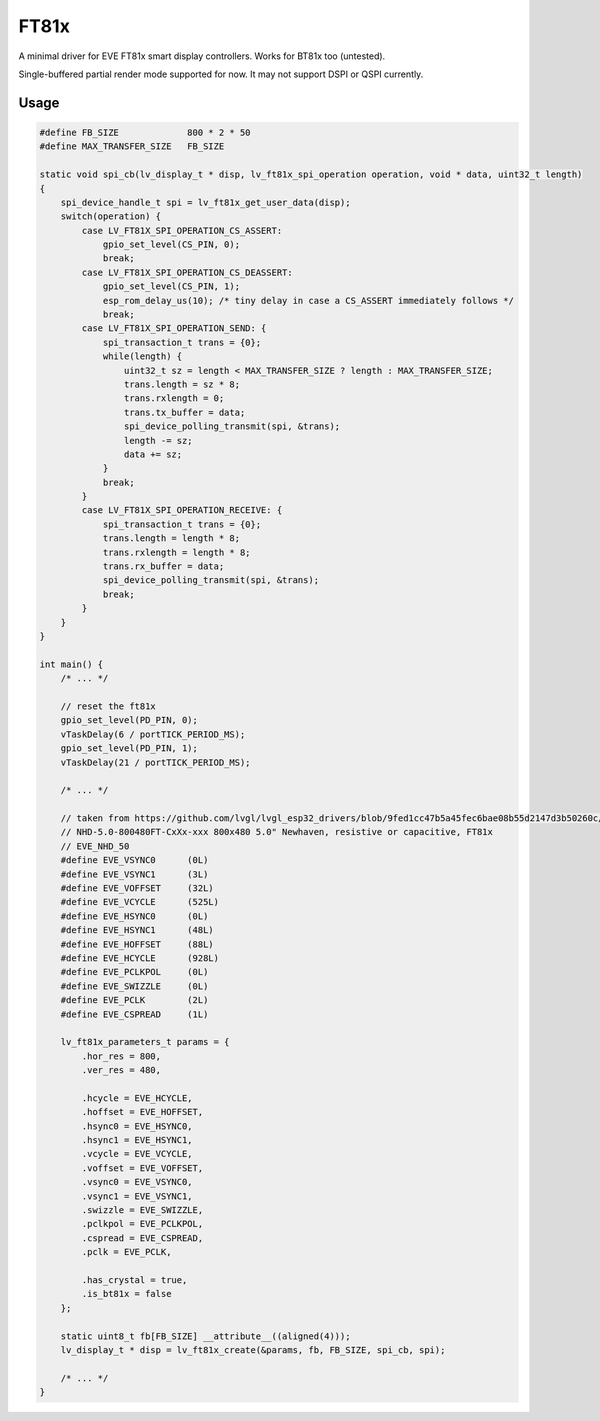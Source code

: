 =====
FT81x
=====

A minimal driver for EVE FT81x smart display controllers. Works for BT81x too (untested).

Single-buffered partial render mode supported for now. It may not support DSPI or QSPI currently.

Usage
*****

.. code-block:: c

    #define FB_SIZE             800 * 2 * 50
    #define MAX_TRANSFER_SIZE   FB_SIZE

    static void spi_cb(lv_display_t * disp, lv_ft81x_spi_operation operation, void * data, uint32_t length)
    {
        spi_device_handle_t spi = lv_ft81x_get_user_data(disp);
        switch(operation) {
            case LV_FT81X_SPI_OPERATION_CS_ASSERT:
                gpio_set_level(CS_PIN, 0);
                break;
            case LV_FT81X_SPI_OPERATION_CS_DEASSERT:
                gpio_set_level(CS_PIN, 1);
                esp_rom_delay_us(10); /* tiny delay in case a CS_ASSERT immediately follows */
                break;
            case LV_FT81X_SPI_OPERATION_SEND: {
                spi_transaction_t trans = {0};
                while(length) {
                    uint32_t sz = length < MAX_TRANSFER_SIZE ? length : MAX_TRANSFER_SIZE;
                    trans.length = sz * 8;
                    trans.rxlength = 0;
                    trans.tx_buffer = data;
                    spi_device_polling_transmit(spi, &trans);
                    length -= sz;
                    data += sz;
                }
                break;
            }
            case LV_FT81X_SPI_OPERATION_RECEIVE: {
                spi_transaction_t trans = {0};
                trans.length = length * 8;
                trans.rxlength = length * 8;
                trans.rx_buffer = data;
                spi_device_polling_transmit(spi, &trans);
                break;
            }
        }
    }

    int main() {
        /* ... */

        // reset the ft81x
        gpio_set_level(PD_PIN, 0);
        vTaskDelay(6 / portTICK_PERIOD_MS);
        gpio_set_level(PD_PIN, 1);
        vTaskDelay(21 / portTICK_PERIOD_MS);

        /* ... */

        // taken from https://github.com/lvgl/lvgl_esp32_drivers/blob/9fed1cc47b5a45fec6bae08b55d2147d3b50260c/lvgl_tft/EVE_config.h
        // NHD-5.0-800480FT-CxXx-xxx 800x480 5.0" Newhaven, resistive or capacitive, FT81x
        // EVE_NHD_50
        #define EVE_VSYNC0	(0L)
        #define EVE_VSYNC1	(3L)
        #define EVE_VOFFSET	(32L)
        #define EVE_VCYCLE	(525L)
        #define EVE_HSYNC0	(0L)
        #define EVE_HSYNC1	(48L)
        #define EVE_HOFFSET	(88L)
        #define EVE_HCYCLE 	(928L)
        #define EVE_PCLKPOL	(0L)
        #define EVE_SWIZZLE	(0L)
        #define EVE_PCLK	(2L)
        #define EVE_CSPREAD	(1L)

        lv_ft81x_parameters_t params = {
            .hor_res = 800,
            .ver_res = 480,

            .hcycle = EVE_HCYCLE,
            .hoffset = EVE_HOFFSET,
            .hsync0 = EVE_HSYNC0,
            .hsync1 = EVE_HSYNC1,
            .vcycle = EVE_VCYCLE,
            .voffset = EVE_VOFFSET,
            .vsync0 = EVE_VSYNC0,
            .vsync1 = EVE_VSYNC1,
            .swizzle = EVE_SWIZZLE,
            .pclkpol = EVE_PCLKPOL,
            .cspread = EVE_CSPREAD,
            .pclk = EVE_PCLK,

            .has_crystal = true,
            .is_bt81x = false
        };

        static uint8_t fb[FB_SIZE] __attribute__((aligned(4)));
        lv_display_t * disp = lv_ft81x_create(&params, fb, FB_SIZE, spi_cb, spi);

        /* ... */
    }
